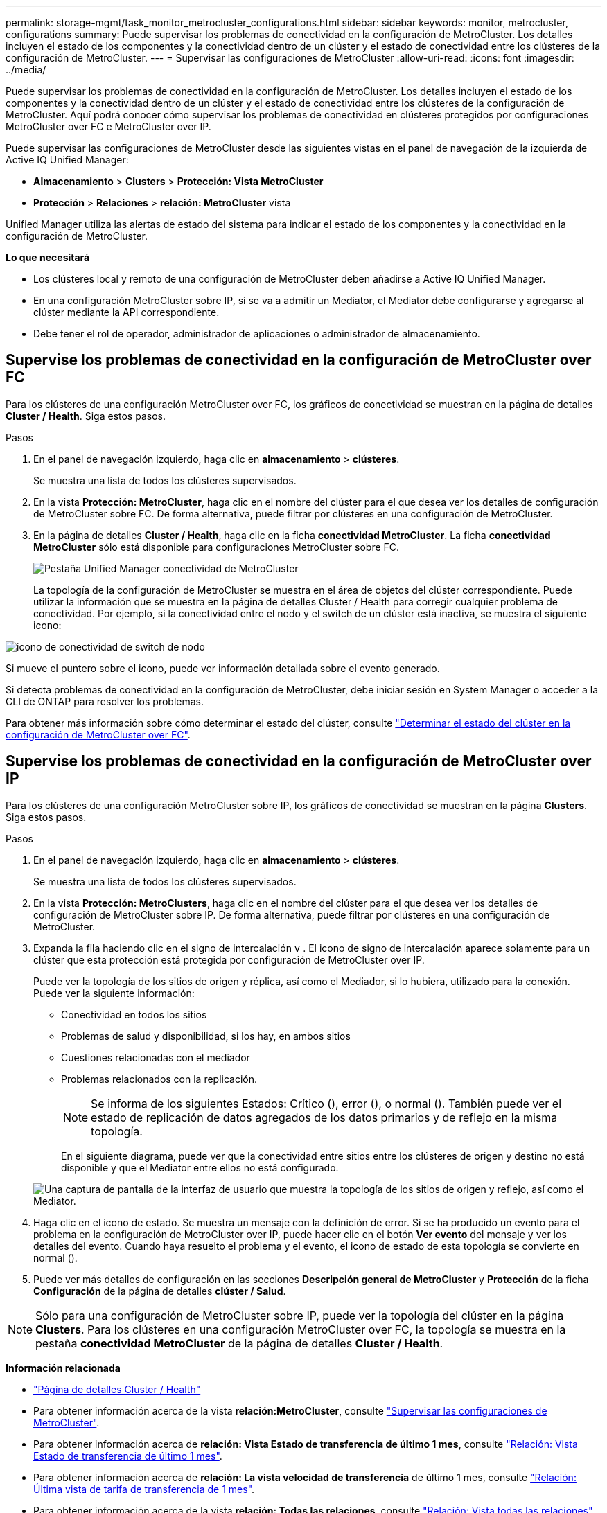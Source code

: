 ---
permalink: storage-mgmt/task_monitor_metrocluster_configurations.html 
sidebar: sidebar 
keywords: monitor, metrocluster, configurations 
summary: Puede supervisar los problemas de conectividad en la configuración de MetroCluster. Los detalles incluyen el estado de los componentes y la conectividad dentro de un clúster y el estado de conectividad entre los clústeres de la configuración de MetroCluster. 
---
= Supervisar las configuraciones de MetroCluster
:allow-uri-read: 
:icons: font
:imagesdir: ../media/


[role="lead"]
Puede supervisar los problemas de conectividad en la configuración de MetroCluster. Los detalles incluyen el estado de los componentes y la conectividad dentro de un clúster y el estado de conectividad entre los clústeres de la configuración de MetroCluster. Aquí podrá conocer cómo supervisar los problemas de conectividad en clústeres protegidos por configuraciones MetroCluster over FC e MetroCluster over IP.

Puede supervisar las configuraciones de MetroCluster desde las siguientes vistas en el panel de navegación de la izquierda de Active IQ Unified Manager:

* *Almacenamiento* > *Clusters* > *Protección: Vista MetroCluster*
* *Protección* > *Relaciones* > *relación: MetroCluster* vista


Unified Manager utiliza las alertas de estado del sistema para indicar el estado de los componentes y la conectividad en la configuración de MetroCluster.

*Lo que necesitará*

* Los clústeres local y remoto de una configuración de MetroCluster deben añadirse a Active IQ Unified Manager.
* En una configuración MetroCluster sobre IP, si se va a admitir un Mediator, el Mediator debe configurarse y agregarse al clúster mediante la API correspondiente.
* Debe tener el rol de operador, administrador de aplicaciones o administrador de almacenamiento.




== Supervise los problemas de conectividad en la configuración de MetroCluster over FC

Para los clústeres de una configuración MetroCluster over FC, los gráficos de conectividad se muestran en la página de detalles *Cluster / Health*. Siga estos pasos.

.Pasos
. En el panel de navegación izquierdo, haga clic en *almacenamiento* > *clústeres*.
+
Se muestra una lista de todos los clústeres supervisados.

. En la vista *Protección: MetroCluster*, haga clic en el nombre del clúster para el que desea ver los detalles de configuración de MetroCluster sobre FC. De forma alternativa, puede filtrar por clústeres en una configuración de MetroCluster.
. En la página de detalles *Cluster / Health*, haga clic en la ficha *conectividad MetroCluster*. La ficha *conectividad MetroCluster* sólo está disponible para configuraciones MetroCluster sobre FC.
+
image::../media/opm_um_mcc_connectivity_tab_png.gif[Pestaña Unified Manager conectividad de MetroCluster]

+
La topología de la configuración de MetroCluster se muestra en el área de objetos del clúster correspondiente. Puede utilizar la información que se muestra en la página de detalles Cluster / Health para corregir cualquier problema de conectividad. Por ejemplo, si la conectividad entre el nodo y el switch de un clúster está inactiva, se muestra el siguiente icono:



image::../media/node_switch_connectivity.gif[icono de conectividad de switch de nodo]

Si mueve el puntero sobre el icono, puede ver información detallada sobre el evento generado.

Si detecta problemas de conectividad en la configuración de MetroCluster, debe iniciar sesión en System Manager o acceder a la CLI de ONTAP para resolver los problemas.

Para obtener más información sobre cómo determinar el estado del clúster, consulte link:../health-checker/task_check_health_of_clusters_in_metrocluster_configuration.html#determining-cluster-health-in-metrocluster-over-fc-configuration["Determinar el estado del clúster en la configuración de MetroCluster over FC"].



== Supervise los problemas de conectividad en la configuración de MetroCluster over IP

Para los clústeres de una configuración MetroCluster sobre IP, los gráficos de conectividad se muestran en la página *Clusters*. Siga estos pasos.

.Pasos
. En el panel de navegación izquierdo, haga clic en *almacenamiento* > *clústeres*.
+
Se muestra una lista de todos los clústeres supervisados.

. En la vista *Protección: MetroClusters*, haga clic en el nombre del clúster para el que desea ver los detalles de configuración de MetroCluster sobre IP. De forma alternativa, puede filtrar por clústeres en una configuración de MetroCluster.
. Expanda la fila haciendo clic en el signo de intercalación `v` . El icono de signo de intercalación aparece solamente para un clúster que esta protección está protegida por configuración de MetroCluster over IP.
+
Puede ver la topología de los sitios de origen y réplica, así como el Mediador, si lo hubiera, utilizado para la conexión. Puede ver la siguiente información:

+
** Conectividad en todos los sitios
** Problemas de salud y disponibilidad, si los hay, en ambos sitios
** Cuestiones relacionadas con el mediador
** Problemas relacionados con la replicación.
+

NOTE: Se informa de los siguientes Estados: Crítico (image:sev_critical_um60.png[""]), error (image:sev_error_um60.png[""]), o normal (image:sev_normal_um60.png[""]). También puede ver el estado de replicación de datos agregados de los datos primarios y de reflejo en la misma topología.

+
En el siguiente diagrama, puede ver que la conectividad entre sitios entre los clústeres de origen y destino no está disponible y que el Mediator entre ellos no está configurado.

+
image:mcc-ip-conn-status.png["Una captura de pantalla de la interfaz de usuario que muestra la topología de los sitios de origen y reflejo, así como el Mediator."]



. Haga clic en el icono de estado. Se muestra un mensaje con la definición de error. Si se ha producido un evento para el problema en la configuración de MetroCluster over IP, puede hacer clic en el botón *Ver evento* del mensaje y ver los detalles del evento. Cuando haya resuelto el problema y el evento, el icono de estado de esta topología se convierte en normal (image:sev_normal_um60.png[""]).
. Puede ver más detalles de configuración en las secciones *Descripción general de MetroCluster* y *Protección* de la ficha *Configuración* de la página de detalles *clúster / Salud*.



NOTE: Sólo para una configuración de MetroCluster sobre IP, puede ver la topología del clúster en la página *Clusters*. Para los clústeres en una configuración MetroCluster over FC, la topología se muestra en la pestaña *conectividad MetroCluster* de la página de detalles *Cluster / Health*.

*Información relacionada*

* link:../health-checker/reference_health_cluster_details_page.html["Página de detalles Cluster / Health"]
* Para obtener información acerca de la vista *relación:MetroCluster*, consulte link:../storage-mgmt/task_monitor_metrocluster_configurations.html["Supervisar las configuraciones de MetroCluster"].
* Para obtener información acerca de *relación: Vista Estado de transferencia de último 1 mes*, consulte link:../data-protection/reference_relationship_last_1_month_transfer_status_view.html["Relación: Vista Estado de transferencia de último 1 mes"].
* Para obtener información acerca de *relación: La vista velocidad de transferencia* de último 1 mes, consulte link:../data-protection/reference_relationship_last_1_month_transfer_rate_view.html["Relación: Última vista de tarifa de transferencia de 1 mes"].
* Para obtener información acerca de la vista *relación: Todas las relaciones*, consulte link:../data-protection/reference_relationship_all_relationships_view.html["Relación: Vista todas las relaciones"].

